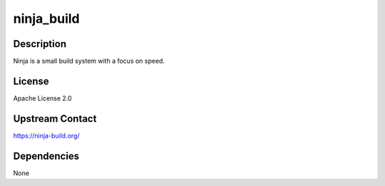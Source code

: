 ninja_build
===========

Description
-----------

Ninja is a small build system with a focus on speed.

License
-------

Apache License 2.0

.. _upstream_contact:

Upstream Contact
----------------

https://ninja-build.org/

Dependencies
------------

None
